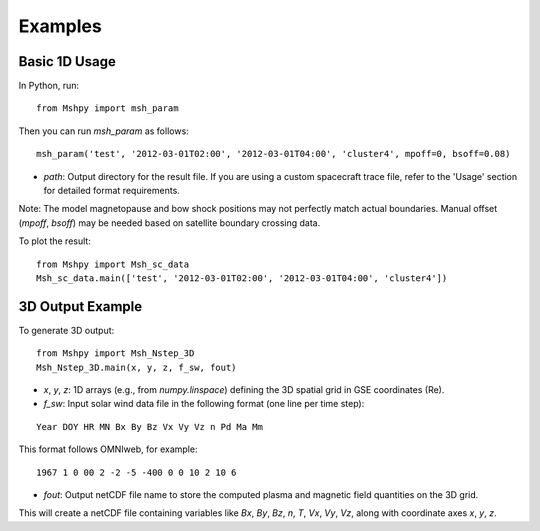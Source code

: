 Examples
========

Basic 1D Usage
--------------

In Python, run:

::

  from Mshpy import msh_param

Then you can run `msh_param` as follows:

::

  msh_param('test', '2012-03-01T02:00', '2012-03-01T04:00', 'cluster4', mpoff=0, bsoff=0.08)

- `path`: Output directory for the result file.  
  If you are using a custom spacecraft trace file, refer to the 'Usage' section for detailed format requirements.

Note: The model magnetopause and bow shock positions may not perfectly match actual boundaries. Manual offset (`mpoff`, `bsoff`) may be needed based on satellite boundary crossing data.

To plot the result:

::

  from Mshpy import Msh_sc_data
  Msh_sc_data.main(['test', '2012-03-01T02:00', '2012-03-01T04:00', 'cluster4'])


3D Output Example
-----------------

To generate 3D output:

::

  from Mshpy import Msh_Nstep_3D
  Msh_Nstep_3D.main(x, y, z, f_sw, fout)

- `x`, `y`, `z`: 1D arrays (e.g., from `numpy.linspace`) defining the 3D spatial grid in GSE coordinates (Re).
- `f_sw`: Input solar wind data file in the following format (one line per time step):

::

  Year DOY HR MN Bx By Bz Vx Vy Vz n Pd Ma Mm

This format follows OMNIweb, for example:

::

  1967 1 0 00 2 -2 -5 -400 0 0 10 2 10 6

- `fout`: Output netCDF file name to store the computed plasma and magnetic field quantities on the 3D grid.

This will create a netCDF file containing variables like `Bx`, `By`, `Bz`, `n`, `T`, `Vx`, `Vy`, `Vz`, along with coordinate axes `x`, `y`, `z`.

